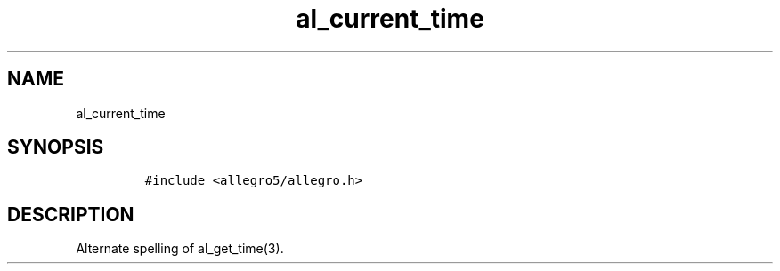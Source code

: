 .TH al_current_time 3 "" "Allegro reference manual"
.SH NAME
.PP
al_current_time
.SH SYNOPSIS
.IP
.nf
\f[C]
#include\ <allegro5/allegro.h>
\f[]
.fi
.SH DESCRIPTION
.PP
Alternate spelling of al_get_time(3).
